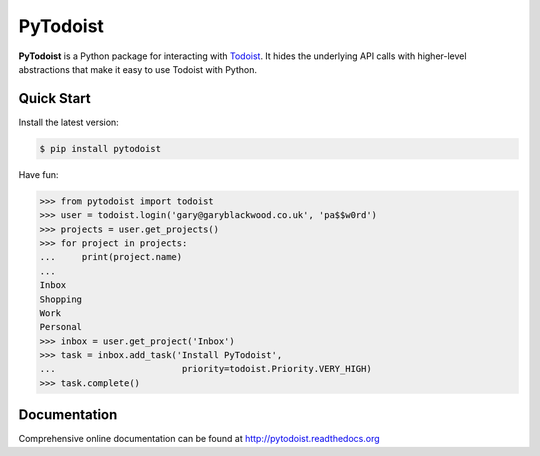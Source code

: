 PyTodoist
=========

**PyTodoist** is a Python package for interacting with `Todoist <http://www.todoist.com>`_. It hides the underlying API calls with higher-level abstractions that make it easy to use Todoist with Python.

.. image:: https://pypip.in/py_versions/pytodoist/badge.svg
    :target: https://pypi.python.org/pypi/pytodoist

.. image:: https://pypip.in/license/pytodoist/badge.svg
    :target: https://pypi.python.org/pypi/pytodoist

.. image:: https://pypip.in/download/pytodoist/badge.svg
    :target: https://pypi.python.org/pypi/pytodoist

.. image:: https://travis-ci.org/Garee/pytodoist.svg?branch=master
    :target: https://travis-ci.org/Garee/pytodoist.svg?branch=master

.. image:: https://pypip.in/status/pytodoist/badge.svg
    :target: https://pypi.python.org/pypi/pytodoist

Quick Start
-----------

Install the latest version:

.. code-block:: bash

    $ pip install pytodoist

Have fun:

>>> from pytodoist import todoist
>>> user = todoist.login('gary@garyblackwood.co.uk', 'pa$$w0rd')
>>> projects = user.get_projects()
>>> for project in projects:
...     print(project.name)
...
Inbox
Shopping
Work
Personal
>>> inbox = user.get_project('Inbox')
>>> task = inbox.add_task('Install PyTodoist',
...                        priority=todoist.Priority.VERY_HIGH)
>>> task.complete()

Documentation
-------------

Comprehensive online documentation can be found at http://pytodoist.readthedocs.org
